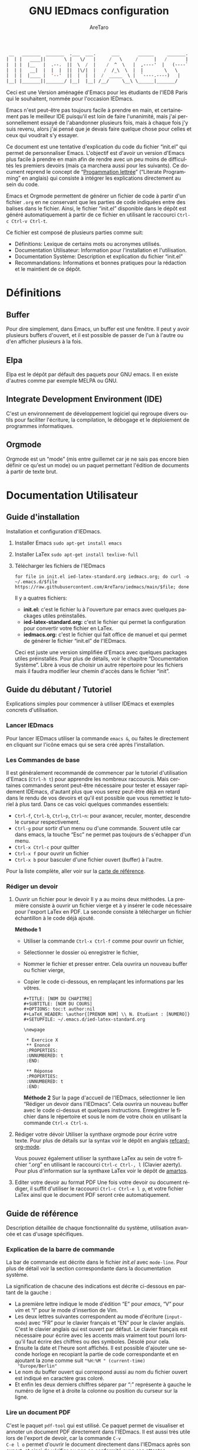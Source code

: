 #+title: GNU IEDmacs configuration
#+author: AreTaro
#+language: fr
#+options: ':t toc:nil num:t author:t
#+startup: content indent
#+macro: latest-export-date (eval (format-time-string "%F %T %z"))
#+macro: word-count (eval (count-words (point-min) (point-max)))


#+begin_src emacs-lisp
 __   _______  _______  .___  ___.      ___       ______     _______.
|  | |   ____||       \ |   \/   |     /   \     /      |   /       |
|  | |  |__   |  .--.  ||  \  /  |    /  ^  \   |  ,----'  |   (----`
|  | |   __|  |  |  |  ||  |\/|  |   /  /_\  \  |  |        \   \    
|  | |  |____ |  '--'  ||  |  |  |  /  _____  \ |  `----.----)   |   
|__| |_______||_______/ |__|  |__| /__/     \__\ \______|_______/    
                                                                     
#+end_src

Ceci est une Version aménagée d'Emacs pour les étudiants de l'IED8 Paris
qui le souhaitent, nommée pour l'occasion IEDmacs.

Emacs n'est peut-être pas toujours facile à prendre
en main, et certainement pas le meilleur IDE puisqu'il est loin de faire
l'unanimité, mais j'ai personnellement essayé de l'abandonner
plusieurs fois, mais à chaque fois j'y suis revenu, alors j'ai pensé
que je devais faire quelque chose pour celles et ceux qui voudrait s'y
essayer.

Ce document est une tentative d'explication du code du fichier
"init.el" qui permet de personnaliser Emacs. L'objectif est d'avoir un
version d'Emacs plus facile à prendre en main afin de rendre avec un
peu moins de difficultés les premiers devoirs (mais ça marchera aussi
pour les suivants). Ce document reprend le concept de "[[https://fr.wikipedia.org/wiki/Programmation_lettr%C3%A9e][Progammation
lettrée]]" ("Literate Programming" en anglais) qui consiste à intégrer
les explications directement au sein du code.

Emacs et Orgmode permettent de générer un fichier de code à partir
d'un fichier ~.org~ en ne conservant que les parties de code indiquées
entre des balises dans le fichier. Ainsi, le fichier "init.el"
disponible dans le dépôt est généré automatiquement à partir de ce fichier
en utilisant le raccourci ~Ctrl-c Ctrl-v Ctrl-t~.

Ce fichier est composé de plusieurs parties comme suit:
- Définitions: Lexique de certains mots ou acronymes utilisés.
- Documentation Utilisateur: Information pour l'installation et
  l'utilisation.
- Documentation Système: Description et explication du fichier
  "init.el"
- Recommandations: Informations et bonnes pratiques pour la rédaction
  et le maintient de ce dépôt.
  
* Définitions
** Buffer

Pour dire simplement, dans Emacs, un buffer est une fenêtre. Il peut y
avoir plusieurs buffers d'ouvert, et il est possible de passer de l'un
à l'autre ou d'en afficher plusieurs à la fois.

** Elpa

Elpa est le dépôt par défault des paquets pour GNU emacs. Il en existe
d'autres comme par exemple MELPA ou GNU.

** Integrate Development Environment (IDE)
C'est un environnement de développement logiciel qui regroupe divers
outils pour faciliter l'écriture, la compilation, le débogage et le
déploiement de programmes informatiques.
** Orgmode

Orgmode est un "mode" (mis entre guillemet car je ne sais pas encore
bien définir ce qu'est un mode) ou un paquet permettant l'édition de
documents à partir de texte brut.

* Documentation Utilisateur
** Guide d'installation
Installation et configuration d'IEDmacs.
1. Installer Emacs
    ~sudo apt-get install emacs~
2. Installer LaTex
    ~sudo apt-get install texlive-full~
3. Télécharger les fichiers de l'IEDmacs
   #+begin_src shell
   for file in init.el ied-latex-standard.org iedmacs.org; do curl -o ~/.emacs.d/$file https://raw.githubusercontent.com/AreTaro/iedmacs/main/$file; done
   #+end_src

   Il y a quatres fichiers:
   - *init.el:* c'est le fichier lu à l'ouverture par emacs avec
     quelques packages utiles préinstallés.
   - *ied-latex-standard.org:* c'est le fichier qui permet la
     configuration pour convertir votre fichier en LaTex.
   - *iedmacs.org:* c'est le fichier qui fait office de manuel et qui
     permet de générer le fichier "init.el" de l'IEDmacs.
     
   Ceci est juste une version simplifiée d'Emacs avec quelques
   packages utiles préinstallés. Pour plus de détails, voir le
   chapitre "Documentation Système". Libre à vous de choisir un autre
   répertoire pour les fichiers mais il faudra modifier leur chemin
   d'accès dans le fichier "init".
** Guide du débutant / Tutoriel
Explications simples pour commencer à utiliser IDEmacs et exemples
concrets d'utilisation.
*** Lancer IEDmacs
Pour lancer IEDmacs utiliser la commande ~emacs &~, ou faites le
directement en cliquant sur l'icône emacs qui se sera créé après
l'installation.
*** Les Commandes de base
Il est généralement recommandé de commencer par le tutoriel
d'utilisation d'Emacs (~Ctrl-h t~) pour apprendre les nombreux
raccourcis. Mais certaines commandes seront peut-être nécessaire pour
tester et essayer rapidement IDEmacs, d'autant plus que vous serez
peut-être déjà en retard dans le rendu de vos devoirs et qu'il est
possible que vous remettiez le tutoriel à plus tard. Dans ce cas voici
quelques commandes essentiels:
- ~Ctrl-f~, ~Ctrl-b~, ~Ctrl~p~, ~Ctrl~n~: pour avancer, reculer,
    monter, descendre le curseur respectivement.
- ~Ctrl-g~ pour sortir d'un menu ou d'une commande. Souvent utile car
  dans emacs, la touche "Esc" ne permet pas toujours de s'échapper
  d'un menu.
- ~Ctrl-x Ctrl-c~ pour quitter
- ~Ctrl-x f~ pour ouvrir un fichier
- ~Ctrl-x b~ pour basculer d'une fichier ouvert (buffer) à l'autre.
Pour la liste complète, aller voir sur la [[https://www.gnu.org/software/emacs/refcards/pdf/refcard.pdf][carte de référence]].
*** Rédiger un devoir
1. Ouvrir un fichier pour le devoir
   Il y a au moins deux méthodes. La première consiste à ouvrir un
   fichier vierge et à y insérer le code nécessaire pour l'export
   LaTex en PDF. La seconde consiste à télécharger un fichier
   échantillon à le code déjà ajouté.

   *Méthode 1*

   - Utiliser la commande ~Ctrl-x Ctrl-f~ comme pour ouvrir un fichier,

   - Sélectionner le dossier où enregistrer le fichier,

   - Nommer le fichier et presser entrer. Cela ouvrira un nouveau buffer ou fichier vierge,

   - Copier le code ci-dessous, en remplaçant les informations par
     les vôtres.

    #+BEGIN_SRC  
       #+TITLE: [NOM DU CHAPITRE]
       #+SUBTITLE: [NOM DU COURS]
       #+OPTIONS: toc:t author:nil
       #+LaTeX_HEADER: \author{[PRENOM NOM] \\ N. Etudiant : [NUMERO]}
       #+SETUPFILE: ~/.emacs.d/ied-latex-standard.org

       \newpage

        * Exercice X
        ** Enoncé
        :PROPERTIES:
        :UNNUMBERED: t
        :END:

        ** Réponse
        :PROPERTIES:
        :UNNUMBERED: t
        :END:
   #+END_SRC

      *Méthode 2*
      Sur la page d'accueil de l'IEDmacs, sélectionner le lien
     "Rédiger un devoir dans l'IEDmacs". Cela ouvrira un nouveau
     buffer avec le code ci-dessus et quelques
     instructions. Enregistrer le fichier dans le répertoire et sous
     le nom de votre choix en utilisant la commande ~Ctrl-x Ctrl-s~.

2. Rédiger votre dévoir
   Utiliser la synthaxe orgmode pour écrire votre texte. Pour plus de
   détails sur la syntax voir le dépôt en anglais [[https://github.com/fniessen/refcard-org-mode][refcard-org-mode]].

   Vous pouvez également utiliser la synthaxe LaTex au sein de votre
   fichier ".org" en utilisant le raccourci ~Ctrl-c Ctrl-, l~ (Clavier
   azerty). Pour plus d'information sur la synthaxe LaTex voir le
   dépôt de [[https://github.com/amartos/TexIEDP8][amartos]].

3. Editer votre devoir au format PDF
   Une fois votre devoir ou document rédiger, il suffit d'utiliser le
   raccourci ~Ctrl-c Ctrl-e l p~, et votre fichier LaTex ainsi que le
   document PDF seront crée automatiquement.
  
** Guide de référence
Description détaillée de chaque fonctionnalité du système,
utilisation avancée et cas d'usage spécifiques.
*** Explication de la barre de commande

La bar de commande est décrite dans le fichier /init.el/ avec
~mode-line~. Pour plus de détail voir la section correspondante dans
la documentation système.

La signification de chacune des
indications est décrite ci-dessous en partant de la gauche :
- La première lettre indique le mode d'édition "E" pour /emacs/, "V"
  pour /vim/ et "I" pour le mode d'insertion de Vim.
- Les deux lettres suivantes correspondent au mode d'écriture
  (~input-mode~) avec "FR" pour le clavier français et "EN" pour le
  clavier anglais. C'est le clavier anglais qui est ouvert par
  défaut. Le clavier français est nécessaire pour écrire avec les
  accents mais vraiment tout pourri lorsqu'il faut écrire des chiffres
  ou des symboles. Désolé pour cela.
- Ensuite la date et l'heure sont affichés. Il est possible d'ajouter
  une seconde horloge en recopiant la partie de code correspondante et
  en ajoutant la zone comme suit ~"%H:%M " (current-time)
  "Europe/Berlin"~
- Le nom du buffer ouvert qui correspond aussi au nom du
  fichier ouvert est indiqué en caractère gras coloré.
- Et enfin les deux derniers chiffres séparer par ":" représente à
  gauche le numéro de ligne et à droite la colonne ou position du
  curseur sur la ligne.

*** Lire un document PDF

C'est le paquet ~pdf-tool~ qui est utilisé. Ce paquet permet de
visualiser et annoter un document PDF directement dans l'IEDmacs. Il
est aussi très utile lors de l'export de devoir, car la commande ~C-v
C-e l o~ permet d'ouvrir le document directement dans l'IEDmacs après
son export, et ainsi de vérifier ou non sa conformité avec ses
attentes.

- ~+~ ou ~-~ pour le zoom avant et arrière
- ~H~ pour ajuster en hauteur
- ~W~ pour ajuster en largeur
- ~P~ pour ajuter à la page
- ~n~ page suivante
- ~p~ page précédente
- ~Ctrl-n~ pour descendre dans la page
- ~Ctrl-p~ pour monter dans la page
- ~o~ pour afficher la table de matière
- ~Alt-g g~ pour sauter à une page indiquée

Pour plus d'informations pour l'instant consulté le dépôt Github du
paquet en anglais : [[https://github.com/vedang/pdf-tools/tree/30b50544e55b8dbf683c2d932d5c33ac73323a16?tab=readme-ov-file#view-and-navigate-pdfs][git repository]].
  
*** Les Thèmes
Il existe beaucoup de thèmes et chacun choisit ou modifie généralement
le sien selon ses préférences. Pour l'IEDmacs c'est le thème crée par
"Prot" (voir "Les Oracles"). Il a été choisi pour son confort de
lecture, aussi bien en mode sombre et clair.

Voici quelques commandes utile pour le thème:
- ~Alt-x load-theme~ pour choisir un autre thème
- ~Alt-x modus-theme-select~ pour choisir un autre thème parmis le
  thème "modus" de Prot.
- ~Alt-x my-modus-themes-select~ pour passer du mode sombre au mode
  clair.

Pour plus de faciliter vous pouver créer des raccourcis vers ces
fonctions.

*** Faire une recherche

Pour faire une recherche, c'est le paquet "swiper" est utilisé :
- Utiliser la commande ~Ctrl-s~ ouvrir Swiper. Une fenêtre apparaîtra
  dans la barre de commande.
- Taper le mot recherché, puis naviguer dans la liste de choix avec
  la ~Ctrl-n~ pour descendre et ~Ctrl-p~ pour monter.
- Une prévisualisation de la recherche et de l'emplacement concerné
  sera visible dans le buffer.
- Appuyer sur Entrée pour selectionner. Cela fermera la fenêtre et
  déplacera le curseur à l'endroit choisi.

*** LLM

Le paquet ~gptel~ fournit un moyen d'envoyer des prompts directement à
partir d'un buffer dans Emacs. Pour activer GPTel, vous pouvez ajouter
le bloc de code correspondant à votre fichier ~init.el~.

Pour plus de détails sur le bloc à ajouter, reportez-vous à la section
"GPTel" dans le manuel d'utilisation.

**Activation de GPTel**

Après l'installation du paquet, vous pouvez lancer GPTel en entrant
~M-x gptel~.

**Envoi de Prompts**

Pour envoyer un prompt, utiliser ~M-x RET~ ou la commande ~M-x
gptel-send~.

**Accès au Menu GPTel**

Le menu GPTel vous permet de modifier divers paramètres. Pour accéder,
utiliser la commande ~M-x gptel-menu~

Notez que toutes les commandes mentionnées ci-dessus doivent être
saisies dans la minibuffer d'Emacs.

Pour plus d'informations sur l'utilisation de GPTel, consulter la
documentation complète du paquet. ([[eww:https://github.com/karthink/gptel][GitHub]])

** Notes de version
   Informations sur les changements importants.
*** nom des versions
Voici les noms suggérés pour les prochaines versions. Il y a de quoi
voir venir, et encore de longues années devant pour l'IEDmacs.

1. Apollon Funky
2. Héra Cyber
3. Izanagi Groovy
4. Sarasvati Electro
5. Kuan Yin Techno
6. Dionysos Chic
7. Amaterasu Hyper
8. Vishnu Digital
9. Héphaïstos Psy
10. Benten Electro
11. Ares Techno
12. Inari Gigabyte
13. Parvati Turbo
14. Tsukuyomi Synthwave
15. Krishna Pixel
16. Athena Futuriste
17. Izanami Electro
18. Shiva Néon
19. Hestia Techno
20. Benzaiten Globo

**Apollon Funky**
- *0.0.0* Première version Apollon Funky, Novembre 2024
- *0.3.0*: which-key menu rendu visible
- *0.4.0*: pdf-tools, barre de commande modifiée

**Hera Cyber**
- *1.0.0*: optimisation du démarrage, gptel, Fichier récent (prev. fin
  déc. 2024)
   
** Carte de référence rapide
   Aide-mémoire des commandes et raccourcis clavier les plus utilisés.
** Gestion des paquets et extensions
* Documentation Système
** Principes du Système
Objectifs et philosophie de conceptions d'IDEmacs.
** Spécification / Conception
Lors de son démarrage, Emacs recherche d'abord un fichier nommé
"init.el" contenant du code Lisp qu'il exécute. Le fichier "init.el"
de l'IEDmacs est automatiquement généré par des blocs de code
spécifiques. Tout bloc de code commençant par une directive ~:tangle
"init.el"~ sera inclus dans le fichier "init.el" généré en utilisant la
commande ~Ctrl-c Ctrl-v Ctrl-t~.

Pour personnaliser votre configuration dans l'IEDmacs, vous pouvez
ajouter ou supprimer des blocs de code selon vos besoins. Vous pouvez
également activer ou désactiver des commandes en supprimant ou en
ajoutant les symboles ~;;~ devant la ou les commandes souhaitées.

*** Entête du fichier
Par convention les informations sur la version sont indiqués au début
du fichier "init.el". Ainsi lorsque plusieurs version sont utilisées,
il est possible de rapidement indentifier la version actuelle du
fichier "init.el" en utilisant la commande ~head 10
~/.emacs.d/init.el~.

#+begin_src emacs-lisp :tangle "init.el"
  ;; IDEmacs by Emacs, un IDE pour l'IED.
  ;; VERSION : Apollon Funky 0.4.0
  ;; LICENCE : GPLV3
#+end_src

*** Fenêtre d'accueil
Cette section concerne tout ce qui touche à l'aspect d'IEDmacs à
l'ouverture mais aussi tout au long de son utilisation.

   #+begin_src emacs-lisp :tangle "init.el"
     ;; Supprimer le message de démarrage
     (setq inhibit-startup-message t)

     ;; Supprimer le bar de menu
     (menu-bar-mode -1)

     ;; Supprimer la bar d'icon
     (tool-bar-mode -1)

     ;; Lancer le buffer de démarrage
     (add-hook 'emacs-startup-hook 'iedmacs-startup-buffer)

     ;; Supprimer le clignotement du curseur
     (blink-cursor-mode -1)

     ;; Supprimer la barre de défilement
     ;; Elle n'est ni bien pratique ni bien jolie
     (scroll-bar-mode -1)
#+end_src

*** Buffers personnalisés
**** Startup Buffer

#+begin_src emacs-lisp :tangle "init.el"
  (defun iedmacs-startup-buffer ()
    "Créez un buffer de démarrage pour IEDmacs avec un logo, une explication et des liens utiles."
    (let ((buffer (get-buffer-create "*IEDmacs*")))
      (with-current-buffer buffer
        (erase-buffer)

        (let* ((ascii-title '(
                              "  __   _______  _______  .___  ___.      ___       ______     _______. "
                              " |  | |   ____||       \\ |   \\/   |     /   \\     /      |   /       | "
                              " |  | |  |__   |  .--.  ||  \\  /  |    /  ^  \\   |  ,----'  |   (----` "
                              " |  | |   __|  |  |  |  ||  |\\/|  |   /  /_\\  \\  |  |        \\   \\     "
                              " |  | |  |____ |  '--'  ||  |  |  |  /  _____  \\ |  `----.----)   |    "
                              " |__| |_______||_______/ |__|  |__| /__/     \\__\\ \\______|_______/     "
                              ))
               (subtitle "Un IDE pour l'IED")
               (width (window-body-width))
               (padding-title (max 0 (/ (- width (length (car ascii-title))) 2)))
               (padding-subtitle (max 0 (/ (- width (length subtitle)) 2))))

          ;; Insérez un titre ASCII avec des marges.
          (dolist (line ascii-title)
            (insert (make-string padding-title ?\s)) ; add padding spaces
            (insert line "\n"))

          ;; Insérer un sous-titre avec des marges
          (insert "\n" (make-string padding-subtitle ?\s) subtitle "\n\n"))

        ;; Paragraphe - Raccourcis utiles
        (insert "Les commandes de bases:\n\n")

        ;; List des raccourcis
        (insert (propertize "Ctrl-f" 'face 'bold) ": avancer le curseur\n")
        (insert (propertize "Ctrl-b" 'face 'bold) ": reculer le curseur\n")
        (insert (propertize "Ctrl-p" 'face 'bold) ": monter le curseur\n")
        (insert (propertize "Ctrl-n" 'face 'bold) ": descendre le curseur\n")
        (insert (propertize "Ctrl-g" 'face 'bold) ": sors moi de cette m****!\n")
        (insert (propertize "Ctrl-x Ctrl-f" 'face 'bold) ": pour ouvrir ou créer un fichier\n")
        (insert (propertize "Ctrl-x b" 'face 'bold) ": pour basculer d'une fichier ouvert (buffer) à l'autre.\n")
        (insert (propertize "Ctrl-x Ctrl-c" 'face 'bold) ": pour quitter\n\n")

        ;; paragraphe
        (insert "Pour celles et ceux qui sont familiers avec les commandes VIM, activer les avec la commande : ")
        (insert (propertize "\"Alt-x evil-mode\"" 'face 'bold) ". Ensuite pour passer d'un mode de saisi à l'autre utiliser la commande ")
        (insert (propertize "Ctrl-z" 'face 'bold) ".\n\n")

        ;; Liens
        (insert "Liens utiles:\n")
        (insert-text-button "Rédiger un devoir avec l'IEDmacs"
                          'action (lambda (_) (modele-devoir-ied-buffer))
                          'follow-link t)
        (insert "\n")
        (insert-text-button "Le Wiki Paris 8 IED"
                            'action (lambda (_) (wiki-ied-buffer))
                            'follow-link t)
                            ;;'action (lambda (_) (browse-url "https://wiki.paris8-ied.net/"))
                            ;;'follow-link t)
        (insert "\n")
        (insert-text-button "Carte de références des raccourcis en français"
                            'action (lambda (_) (browse-url "https://www.gnu.org/software/emacs/refcards/pdf/refcard.pdf"))
                            'follow-link t)
        (insert "\n")
        (insert-text-button "Tutorial Emacs en français (ENS)"
                            'action (lambda (_) (eww "https://tuteurs.ens.fr/unix/editeurs/emacs.html"))
                            'follow-link t)
        (insert "\n\n")

        ;; Mot de la fin
        (insert "Pour plus d'information sur l'utilisation et la configuration de l'IEDmacs, vous pouvez vous référer au fichier: ")
        (insert-text-button "iedmacs.org\n"
                    'action (lambda (_) (find-file "~/.emacs.d/iedmacs.org"))
                    'follow-link t) 

        ;; Configurer le buffer en mode read-only
        (setq buffer-read-only t))
      ;; Afficher le buffer 
      (switch-to-buffer buffer)))
#+end_src

Quelque chose de plutôt sympa qu'il est possible de rajouter à la page
d'accueil, c'est la liste des derniers fichiers ouverts à
l'ouverture. Ceci permet de retrouver rapidement les fichiers sur
lequel on travaillait.

Pour ce faire il suffit d'insérer le code suivant à peu près où vous
voulez, mais à titre d'exemple, disons juste avant la ligne
";;Configurer le buffer en mode read-only" dans le bloc ci-dessus.

#+begin_src 
;; Section des fichiers récents avec des liens cliquables
(insert "\n" (propertize "Fichiers récents" 'face 'bold) "\n\n")
(require 'recentf)
(recentf-mode 1)
(let ((recent-files (cl-subseq recentf-list 0 (min 5 (length recentf-list))))) ;; 5 derniers fichiers
    (dolist (file recent-files)
    ;; Création d'une fermeture (closure) pour capturer correctement 'file'
    (insert-button (file-name-nondirectory file) ;; Affiche le nom du fichier
                    'action `(lambda (_)
                                (find-file ,file)) ;; Capture la valeur avec ',file
                    'follow-link t
                    'help-echo (concat "Ouvrir : " file)) ;; Info-bulle
    ;; Afficher le chemin complet abrégé en gris clair
    (insert "    " (propertize (abbreviate-file-name file) 'face 'shadow) "\n")))
#+end_src

La fonction est aussi accessible en utilsant la commande ~Alt-x
recentf-open-files~.

**** Modèle de devoir

#+begin_src emacs-lisp :tangle "init.el"
  (defun modele-devoir-ied-buffer ()
  "Creation d'un nouveau buffer avec un modèle pour les devoirs."
  (let ((buffer (get-buffer-create "*Devoir*")))
    (with-current-buffer buffer
      (erase-buffer)
      (org-mode)  ;; Basculer en Orgmode
      ;; Insérer le contenu du modèle
      (insert "#+TITLE: [NOM DU CHAPITRE]\n")
      (insert "#+SUBTITLE: [NOM DU COURS]\n")
      (insert "#+OPTIONS: toc:t author:nil\n")
      (insert "#+LaTeX_HEADER: \\author{[PRENOM NOM] \\\\ N. Etudiant : [NUMERO]}\n")
      (insert "#+SETUPFILE: ~/.emacs.d/ied-latex-standard.org\n\n")
      (insert "\\newpage\n\n")
      (insert "* Exercice X\n")
      (insert "** Enoncé\n")
      (insert " :PROPERTIES:\n")
      (insert " :UNNUMBERED: t\n")
      (insert " :END:\n\n")
      (insert "** Réponse\n")
      (insert " :PROPERTIES:\n")
      (insert " :UNNUMBERED: t\n")
      (insert " :END:\n\n")
      (insert " Instructions:\n")
      (insert " 1. Remplacer les blocks indiqués par [] par vos informations\n")
      (insert " 2. Rédiger votre devoir en utilisant la synthaxe Orgmode\n")
      (insert " 3. Enregister votre devoir avec la commande " (propertize "Ctrl-x Ctrl-s" 'face 'bold)".\n")
      (insert " 4. Une fois terminé, utilisez la commande " (propertize "Ctrl-c Ctrl-e l p" 'face 'bold)" pour convertir\n")
      (insert "    votre fichier en LaTex puis pour créer le pdf correspondant.\n")
      ;; Basculer vers le nouveau modèle
      (switch-to-buffer buffer))))
#+end_src

**** Wiki IED 8
Le wiki est ouvert avec eww, et cela ne permet pas d'afficher les
différents menus qui sont sur le côté gauche de la page html. Ainsi un
buffer est crééer afin de reprendre les liens vers les principaux
chapitres.

#+begin_src emacs-lisp :tangle "init.el"
  (defun wiki-ied-buffer ()
  "Creation d'un nouveau buffer qui affiche les liens vers les chapitres du Wiki"
  (let ((buffer (get-buffer-create "*WikiIED8*")))
    (with-current-buffer buffer
      (erase-buffer)
      ;; Insérer le contenu du modèle
      (insert (propertize "Sommaire du Wiki\n\n" 'face 'bold))
      (insert "Cliquer sur le lien pour ouvrir la page dans eww (Emacs Web Browser)\n\n")

      ;; Paragraphe - Raccourcis utiles eww
      (insert "Les commandes utiles pour naviguer avec eww:\n\n")

      ;; List des raccourcis
      (insert (propertize "r" 'face 'bold) ": page eww précédente\n")
      (insert (propertize "l" 'face 'bold) ": page eww suivante \n")
      (insert (propertize "H" 'face 'bold) ": historique des pages eww\n\n")

      ;; Paragraphe - Raccourcis utiles emacs
      (insert "Petit rappel des commandes Emacs:\n\n")
      (insert (propertize "Ctrl-f" 'face 'bold) ": avancer le curseur\n")
      (insert (propertize "Ctrl-b" 'face 'bold) ": reculer le curseur\n")
      (insert (propertize "Ctrl-p" 'face 'bold) ": monter le curseur\n")
      (insert (propertize "Ctrl-n" 'face 'bold) ": descendre le curseur\n")
      (insert (propertize "Ctrl-g" 'face 'bold) ": sors moi de cette m****!\n")
      (insert (propertize "Ctrl-x b" 'face 'bold) ": pour basculer d'une fichier ouvert (buffer) à l'autre.\n\n")

      ;; Sommaire
      (insert (propertize "Général" 'face 'bold) "\n\n")
      (insert-text-button "Trucs cools"
                          'action (lambda (_) (eww "https://wiki.paris8-ied.net/fr/general/cool"))
                          'follow-link t)
      (insert "\n")
      (insert-text-button "Installation sur ce serveur Wiki"
                          'action (lambda (_) (eww "https://wiki.paris8-ied.net/fr/general/installation"))
                          'follow-link t)
      (insert "\n\n")
      (insert (propertize "Informations" 'face 'bold) "\n\n")
      (insert-text-button "Licence 1"
                          'action (lambda (_) (eww "https://wiki.paris8-ied.net/fr/L1"))
                          'follow-link t)
      (insert "\n")
      (insert-text-button "Licence 2"
                          'action (lambda (_) (eww "https://wiki.paris8-ied.net/fr/L2"))
                          'follow-link t)
      (insert "\n")
      (insert-text-button "Licence 3"
                          'action (lambda (_) (eww "https://wiki.paris8-ied.net/fr/L3"))
                          'follow-link t)


        ;; Configurer le buffer en mode read-only
        (setq buffer-read-only t))
    
      ;; Basculer vers le nouveau modèle
      (switch-to-buffer buffer)))
#+end_src

*** Barre de commande

Le bloc ci-dessous permet de controler l'apparance de la barre de
commande en bas de la fenêtre.

#+begin_src emacs-lisp :tangle "init.el"
  (display-time-mode 1)
  (setq display-time-day-and-date t)
  (setq column-number-mode t)
  (setq column-line-mode t)

  (setq-default mode-line-format
                (list
                 '(:eval (propertize
                          (if (and (boundp 'evil-state)
                                (eq evil-state 'normal) )
                            " V " ;; VIM
                            (if (and (boundp 'evil-state)
                                    (eq evil-state 'insert) )
                            " I " ;; Insert
                            " E ") ) ;; Emacs
                        'face 'cursor) )
                 '(:eval (if current-input-method
                            (propertize "FR" 'face 'italic)
                          (propertize "EN" 'face 'italic) ) )
                 '(:eval
                     (propertize
                     (format-time-string
                     "  %-d/%-m %H:%M " (current-time) )
                     'face 'shadow) ) 
                 ;;'default-directory
                 '(:eval (propertize (format-mode-line
                                     mode-line-buffer-identification)
                                     'face 'success) )
                 '(:eval (propertize " %l:%c " 'face 'shadow))
                 ) ) 


#+end_src

Il est possible de rajouter bien d'autre option, dont l'indiquation de
la branche du dépôt git. Pour cela ajouter le code suivant à l'endroit
voulu :

#+begin_src emacs-lisp
'(:eval (propertize (replace-regexp-in-string
                    "^ Git:" "" vc-mode )
                    'face 'warning) )
#+end_src

La fonction `mode-line-window-selected-p` permet d'indiquer quel
buffer est actif lorsqu'il y a plusieurs fenêtres ouvertes.

#+begin_src emacs-lisp :tangle "init.el"
  ;; Define a function to only active setting when buffer is active
  (defun mode-line-window-selected-p ()
      (let ((window (selected-window)))
      (or (eq window (old-selected-window))
          (and (minibuffer-window-active-p (minibuffer-window))
                  (with-selected-window (minibuffer-window)
                  (eq window (minibuffer-selected-window)))))))
#+end_src

*** Les packages

Code utilisé précédemment jusqu'au <2024-12-17 Tue>.

#+begin_src emacs-lisp 
  ;; Install MELPA package
  (require 'package)
  (setq package-enable-at-startup nil)
  (add-to-list 'package-archives
               '("melpa" . "https://melpa.org/packages/"))
  (package-initialize)
  (package-refresh-contents)

  ;; PACKAGE NAME: Use-package
  ;; PURPOSE: to easily install package
  (unless (package-installed-p 'use-package)
    (package-refresh-contents)
    (package-install 'use-package))
#+end_src

Remplacé le <2024-12-17 Tue> le code d'Andres Gasson ([[https://github.com/frap/emacs-literate][GitHub]]). Cela
améliore indiscutablement la vitesse de chargement d'Emacs à
l'ouverture.

Le premier bloc configure les options de chargement des
paquets Emmacs, appelé "[[eww:https://elpa.gnu.org/][Elpa]]", en spécifiant un répertoire
personnalisé pour les paquets, et en assurant l'initialisation du
fichier de configurations des paquets. Il vérifie également également
si le répertoire personnalisé des paquets existe déjà, et le crée s'il
n'existe pas.

#+begin_src emacs-lisp :tangle "init.el"
(eval-and-compile
  (setq load-prefer-newer t
        package-user-dir "~/.emacs.d/elpa"
        package--init-file-ensured t
        package-enable-at-startup nil)

  (unless (file-directory-p package-user-dir)
    (make-directory package-user-dir t)))
#+end_src

#+begin_src emacs-lisp :tangle "init.el"
(eval-and-compile
  (setq load-path (append load-path (directory-files package-user-dir t "^[^.]" t))))

;;(setq use-package-always-defer t
;;      use-package-verbose t)

(eval-when-compile
  (require 'package)

  (unless (assoc-default "melpa" package-archives)
    (add-to-list 'package-archives '("melpa" . "http://melpa.org/packages/") t))
  (unless (assoc-default "org" package-archives)
    (add-to-list 'package-archives '("org" . "http://orgmode.org/elpa/") t))

  (package-initialize)
  (unless (package-installed-p 'use-package)
    (package-refresh-contents)
    (package-install 'use-package))
  (unless (package-installed-p 'bind-key)
    (package-refresh-contents)
    (package-install 'bind-key))
  (require 'use-package)
  (require 'bind-key)
  (setq use-package-always-ensure t))
#+end_src

*** try - essayer un package sans l'installer

Le package ~try~ permet d'essayer un package sans l'installer. Pour
plus de détail voir le [[https://github.com/larstvei/Try][dépôt GitHub]]. Le package sera enregistré dans
un fichier temporaire.

#+begin_src emacs-lisp :tangle "init.el"
  ;; PACKAGE NAME: try
  ;; PURPOSE: to try package without install them
  (use-package try
    :ensure t)
#+end_src

*** which-key - menu du choix des touches

Which-key permet de visualiser les raccourcis possibles d'une commande
en cours. Ce paquet sera inclue dans la version 30 de emacs.

#+begin_src emacs-lisp :tangle "init.el"
  ;; PACKAGE NAME: whick-key
  ;; PURPOSE: to help to find next key, using a
  ;; menu at the bottom of the window
  (use-package which-key
    :ensure t
    :config (which-key-mode))
#+end_src

*** Le thème
Il existe beaucoup de thèmes et chacun choisit ou modifie le sien
selon ses préférences. Pour l'IEDmacs c'est le thème crée par "Prot"
(voir "Les Oracles"). Il a été choisi pour son confort.

#+begin_src emacs-lisp :tangle "init.el"
  ;; PACKAGE NAME: modus-themes
  ;; PURPOSE: theme by Protesilaos Stavrou
  (use-package modus-themes
    :defer t
    :ensure t)

  ;; Ligth theme
  (load-theme 'modus-operandi-deuteranopia :no-confirm)

  (defun my-modus-themes-toggle ()
    "Toggle between `modus-operandi' and `modus-vivendi' themes.
  This uses `enable-theme' instead of the standard method of
  `load-theme'.  The technicalities are covered in the Modus themes
  manual."
    (interactive)
    (pcase (modus-themes--current-theme)
      ('modus-operandi-deuteranopia (progn (enable-theme 'modus-vivendi-tinted)
                              (disable-theme 'modus-operandi-deuteranopia)))
      ('modus-vivendi-tinted (progn (enable-theme 'modus-operandi-deuteranopia)
                              (disable-theme 'modus-vivendi-tinted)))
      (_ (error "No Modus theme is loaded; evaluate `modus-themes-load-themes' first"))))
#+end_src

*** Ace window

#+begin_src emacs-lisp :tangle "init.el"
  ;; PACKAGE NAME: ace-window
  ;; PURPOSE: select a window more easily
  (global-set-key (kbd "M-o") 'ace-window)
#+end_src

*** Swiper - Prévisualisation de la recherche

Swiper facilite la recherche dans un document. Swiper utilise deux
packages appelés ~Ivy~ et ~Counsel~ qui permettent une saisie
"générique", c'est-à-dire que quelques lettres permettent de trouver
l'équivalent dans le texte ou un liste de fichier.

Pour plus d'information, consulter le dépôt [[https://github.com/abo-abo/swiper/tree/8133016ab1b37da233e6daaab471e40abf0f7ba9][GitHub]].

#+begin_src emacs-lisp :tangle "init.el"
  ;; PACKAGE NAME: swiper
  ;; PURPOSE: facilitate search in a document
  (use-package counsel
    :ensure t
    )

  (use-package swiper
    :ensure t
    :config
    (progn
      (ivy-mode)
      (setq ivy-use-virtual-buffers t)
      (setq enable-recursive-minibuffers t)
      ;; enable this if you want `swiper' to use it
      ;; (setq search-default-mode #'char-fold-to-regexp)
      (global-set-key "\C-s" 'swiper)
      (global-set-key (kbd "C-c C-r") 'ivy-resume)
      (global-set-key (kbd "<f6>") 'ivy-resume)
      (global-set-key (kbd "M-x") 'counsel-M-x)
      (global-set-key (kbd "C-x C-f") 'counsel-find-file)
      (global-set-key (kbd "<f1> f") 'counsel-describe-function)
      (global-set-key (kbd "<f1> v") 'counsel-describe-variable)
      (global-set-key (kbd "<f1> o") 'counsel-describe-symbol)
      (global-set-key (kbd "<f1> l") 'counsel-find-library)
      (global-set-key (kbd "<f2> i") 'counsel-info-lookup-symbol)
      (global-set-key (kbd "<f2> u") 'counsel-unicode-char)
      (global-set-key (kbd "C-c g") 'counsel-git)
      (global-set-key (kbd "C-c j") 'counsel-git-grep)
      (global-set-key (kbd "C-c k") 'counsel-ag)
      (global-set-key (kbd "C-x l") 'counsel-locate)
      (global-set-key (kbd "C-S-o") 'counsel-rhythmbox)
      (define-key minibuffer-local-map (kbd "C-r") 'counsel-minibuffer-history)
      ))
#+end_src

*** Evil Mode

#+begin_src emacs-lisp :tangle "init.el"
  ;; ====== EVIL MODE SETTINGS ========
  ;; PACKAGE: evil
  ;; PURPOSE: using Vim shortcuts in emacs 
  (use-package evil
    :ensure t
    :init(setq evil-want-C-i-jump nil))

  (setq evil-default-state 'normal)
  (require 'evil)
  (evil-mode 0)

  ;; Biding keys
  ;; to change evil to emacs C-z
  (evil-set-leader 'normal (kbd "SPC"))
  (evil-define-key 'normal 'global (kbd "<leader>bs") 'save-buffer)
  (evil-define-key 'normal 'global (kbd "<leader>bb") 'switch-to-buffer)
  (evil-define-key 'normal 'global (kbd "<leader>ff") 'find-file)
  (evil-define-key 'normal 'global (kbd "<leader>ts") 'modus-themes-select) 
  (evil-define-key 'normal 'global (kbd "<leader>tt") 'my-modus-themes-toggle) 
  (evil-define-key 'normal 'global (kbd "<leader>1") 'delete-other-windows) 
  (evil-define-key 'normal 'global (kbd "<leader>ws") 'ace-select-window) 
  (evil-define-key 'normal 'global (kbd "<leader>wd") 'ace-delete-window) 
  (evil-define-key 'normal 'global (kbd "<leader>w1") 'ace-delete-other-windows) 
  (evil-define-key 'normal 'global (kbd "<leader>bk") 'save-buffers-kill-terminal)
  (evil-define-key 'normal 'global (kbd "<leader>w-") 'split-window-below) 
  (evil-define-key 'normal 'global (kbd "<leader>w/") 'split-window-right) 
  (evil-define-key 'normal 'global (kbd "<leader>bn") 'next-buffer) 
  (evil-define-key 'normal 'global (kbd "<leader>bp") 'previous-buffer)
  (evil-define-key 'normal 'global (kbd "<leader>fc") 'counsel-find-file)
  (evil-define-key 'normal 'global (kbd "<leader>bl") 'list-buffers)
  (evil-define-key 'normal 'global (kbd "<leader>tl") 'load-themes)
  (evil-define-key 'normal 'global (kbd "<leader>ss") 'swiper)
  (evil-define-key 'normal 'global (kbd "<leader>l") 'org-insert-link)
#+end_src

*** pdf-tools
Paquet permettant de visualiser et modifier les fichiers PDF. Utiliser
également lors de l'export avec la commande ~C-v C-e l o~ dont le "o"
final signifie "open", et qui ouvre le PDF fraîchement créé. Pour plus
d'information sur son utilisation voir le manuel utilisateur.

#+begin_src emacs-lisp :tangle "init.el"
  (use-package pdf-tools
    :ensure t
    :config
    (pdf-tools-install) )
#+end_src

*** ido

#+begin_src emacs-lisp :tangle "init.el"
  ;; ido to easy find the names of files, docs, when searching
  ;;(setq indo-enable-flex-matching t) ;; unavailable
  (setq ido-everywhere t)
  (ido-mode 1)
#+end_src

*** alias

#+begin_src emacs-lisp :tangle "init.el"
  ;; better visualization of buffer-list
  (defalias 'list-buffers 'ibuffer)
  ;;(defalias 'list-buffers 'ibuffer-other-window)

  ;; to set up the directory file, when opening new file
  (setq default-directory "~/")

  ;; to display line number
  ;; (global-display-line-numbers-mode)
#+end_src

*** gptel

Ajouter des LLM comme Chatgpt ou Gemini à Emacs à quelque chose d'un
peu obscène, dans le sens où la philosophie d'Emacs est d'être 100%
libre, et que ces modèles et les sociétés qui les exploitent sont à
l'opposé de cette philosophie, je pense, même si au moins l'une
d'entre elle en tous les cas, se repose largement sur les logiciels
libres pour son développement, mais en profite pour collecter et
utiliser massivement nos données, ce pourquoi [[eww:https://en.wikipedia.org/wiki/Richard_Stallman][Richard Stallman]], l'un
des auteurs de GNU Emacs se bat avec ferveur depuis de nombreuses
années.

Pour ce donner un brin de bonne conscience et d'éthique qui ne
laissera personne vraiment dupe, l'activation de ce paquet ne sera
donc pas automatique, et vous devrez l'activer vous même en toute
connaissance de cause, concernant la collecte et l'utilisation de vos
données, ainsi que de l'empreinte carbone désastreuse de ces modèles.

#+begin_src emacs-lisp
 #+begin_src emacs-lisp :tangle "~/.emacs.d/init.el"
  (use-package gptel
    :ensure t
    :config
    (load "/home/aretaro/.emacs.d/idemacs-modules/idemacs-gptel.el") )

  ;; required to display gptel-menu
  (setq package-install-upgrade-built-in t)
  (progn (unload-feature 'seq t) (require 'seq))
#+end_src


Pour le bloc suivant il est recommander de créer un module particulier
pour vos clés API, afin d'éviter de les partager si vous souhaitez
mettre votre fichier ~init.el~ sur GitHub par exemple.

Pour enchevêtrer le bloc ci-dessous, utilser un lien du type :
~:tangle "~/.emacs.d/iedmacs-modules/iedmacs-gptel.el" :mkdirp yes~ à
placer après ~#+begin_src emacs-lisp~ sur la même ligne.

#+begin_src emacs-lisp 
(setq gptel-api-key "<API_KEY>")
(gptel-make-gemini "Gemini" :key "<API_KEY>" :stream t)
#+end_src

Pour plus d'information, voir le dépôt [[https://github.com/karthink/gptel?tab=readme-ov-file#usage][GitHub]].

*** Org-mode

#+begin_src emacs-lisp :tangle "init.el"
  ;; Org mode stuff
  (use-package org-bullets
    :defer t
    :ensure t
    :config
    (add-hook 'org-mode-hook 'org-bullets-mode))

  ;; for converting org to pdf
  ;; defined org-plain-latex used in latex-standard.org
  (with-eval-after-load 'ox-latex
    (add-to-list 'org-latex-classes
                 '("org-plain-latex"
                   "\\documentclass{article}
             [NO-DEFAULT-PACKAGES]
             [PACKAGES]
             [EXTRA]"
                   ("\\section{%s}" . "\\section*{%s}")
                   ("\\subsection{%s}" . "\\subsection*{%s}")
                   ("\\subsubsection{%s}" . "\\subsubsection*{%s}")
                   ("\\paragraph{%s}" . "\\paragraph*{%s}")
                   ("\\subparagraph{%s}" . "\\subparagraph*{%s}"))))
#+end_src

** A faire

* Recommandations
* Sources
